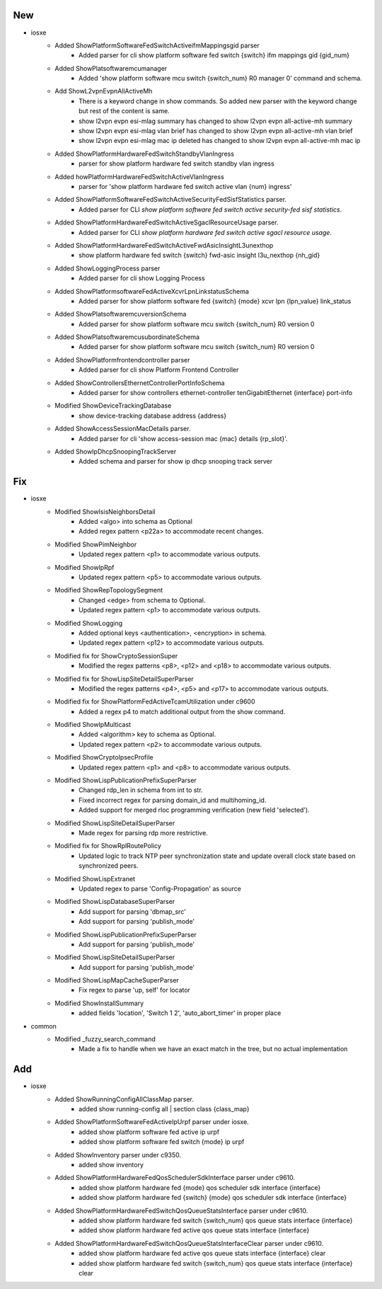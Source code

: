 --------------------------------------------------------------------------------
                                      New                                       
--------------------------------------------------------------------------------

* iosxe
    * Added ShowPlatformSoftwareFedSwitchActiveifmMappingsgid parser
        * Added parser for cli show platform software fed switch {switch} ifm mappings gid {gid_num}
    * Added ShowPlatsoftwaremcumanager
        * Added 'show platform software mcu switch {switch_num} R0 manager 0' command and schema.
    * Add ShowL2vpnEvpnAllActiveMh
        * There is a keyword change in show commands. So added new parser with the keyword change but rest of the content is same.
        * show l2vpn evpn esi-mlag summary has changed to show l2vpn evpn all-active-mh summary
        * show l2vpn evpn esi-mlag vlan brief has changed to show l2vpn evpn all-active-mh vlan brief
        * show l2vpn evpn esi-mlag mac ip deleted has changed to show l2vpn evpn all-active-mh mac ip
    * Added ShowPlatformHardwareFedSwitchStandbyVlanIngress
        * parser for show platform hardware fed switch standby vlan ingress
    * Added howPlatformHardwareFedSwitchActiveVlanIngress
        * parser for 'show platform hardware fed switch active vlan {num} ingress'
    * Added ShowPlatformSoftwareFedSwitchActiveSecurityFedSisfStatistics parser.
        * Added parser for CLI `show platform software fed switch active security-fed sisf statistics`.
    * Added ShowPlatformHardwareFedSwitchActiveSgaclResourceUsage parser.
        * Added parser for CLI `show platform hardware fed switch active sgacl resource usage`.
    * Added ShowPlatformHardwareFedSwitchActiveFwdAsicInsightL3unexthop
        * show platform hardware fed switch {switch} fwd-asic insight l3u_nexthop {nh_gid}
    * Added ShowLoggingProcess parser
        * Added parser for cli show Logging Process
    * Added  ShowPlatformsoftwareFedActiveXcvrLpnLinkstatusSchema
        * Added parser for show platform software fed {switch} {mode} xcvr lpn {lpn_value} link_status
    * Added ShowPlatsoftwaremcuversionSchema
        * Added parser for show platform software mcu  switch  {switch_num} R0 version  0
    * Added ShowPlatsoftwaremcusubordinateSchema
        * Added parser for show platform software mcu  switch  {switch_num} R0 version  0
    * Added ShowPlatformfrontendcontroller parser
        * Added parser for cli show Platform Frontend Controller
    * Added ShowControllersEthernetControllerPortInfoSchema
        * Added parser for show controllers ethernet-controller tenGigabitEthernet {interface} port-info
    * Modified ShowDeviceTrackingDatabase
        * show device-tracking database address {address}
    * Added ShowAccessSessionMacDetails parser.
        * Added parser for cli 'show access-session mac {mac} details {rp_slot}'.
    * Added ShowIpDhcpSnoopingTrackServer
        * Added schema and parser for show ip dhcp snooping track server


--------------------------------------------------------------------------------
                                      Fix                                       
--------------------------------------------------------------------------------

* iosxe
    * Modified ShowIsisNeighborsDetail
        * Added <algo> into schema as Optional
        * Added regex pattern <p22a> to accommodate recent changes.
    * Modified ShowPimNeighbor
        * Updated regex pattern <p1> to accommodate various outputs.
    * Modified ShowIpRpf
        * Updated regex pattern <p5> to accommodate various outputs.
    * Modified ShowRepTopologySegment
        * Changed <edge> from schema to Optional.
        * Updated regex pattern <p1> to accommodate various outputs.
    * Modified ShowLogging
        * Added optional keys <authentication>, <encryption> in schema.
        * Updated regex pattern <p12> to accommodate various outputs.
    * Modified fix for ShowCryptoSessionSuper
        * Modified the regex patterns <p8>, <p12> and <p18> to accommodate various outputs.
    * Modified fix for ShowLispSiteDetailSuperParser
        * Modified the regex patterns <p4>, <p5> and <p17> to accommodate various outputs.
    * Modified fix for ShowPlatformFedActiveTcamUtilization under c9600
        * Added a regex p4 to match additional output from the show command.
    * Modified ShowIpMulticast
        * Added <algorithm> key to schema as Optional.
        * Updated regex pattern <p2> to accommodate various outputs.
    * Modified ShowCryptoIpsecProfile
        * Updated regex pattern <p1> and <p8> to accommodate various outputs.
    * Modified ShowLispPublicationPrefixSuperParser
        * Changed rdp_len in schema from int to str.
        * Fixed incorrect regex for parsing domain_id and multihoming_id.
        * Added support for merged rloc programming verification (new field 'selected').
    * Modified ShowLispSiteDetailSuperParser
        * Made regex for parsing rdp more restrictive.
    * Modified fix for ShowRplRoutePolicy
        * Updated logic to track NTP peer synchronization state and update overall clock state based on synchronized peers.
    * Modified ShowLispExtranet
        * Updated regex to parse 'Config-Propagation' as source
    * Modified ShowLispDatabaseSuperParser
        * Add support for parsing 'dbmap_src'
        * Add support for parsing 'publish_mode'
    * Modified ShowLispPublicationPrefixSuperParser
        * Add support for parsing 'publish_mode'
    * Modified ShowLispSiteDetailSuperParser
        * Add support for parsing 'publish_mode'
    * Modified ShowLispMapCacheSuperParser
        * Fix regex to parse 'up, self' for locator
    * Modified ShowInstallSummary
        * added fields 'location', 'Switch 1 2', 'auto_abort_timer' in proper place

* common
    * Modified _fuzzy_search_command
        * Made a fix to handle when we have an exact match in the tree, but no actual implementation


--------------------------------------------------------------------------------
                                      Add                                       
--------------------------------------------------------------------------------

* iosxe
    * Added ShowRunningConfigAllClassMap parser.
        * added show running-config all | section class {class_map}
    * Added ShowPlatformSoftwareFedActiveIpUrpf parser under iosxe.
        * added show platform software fed active ip urpf
        * added show platform software fed switch {mode} ip urpf
    * Added ShowInventory parser under c9350.
        * added show inventory
    * Added ShowPlatformHardwareFedQosSchedulerSdkInterface parser under c9610.
        * added show platform hardware fed {mode} qos scheduler sdk interface {interface}
        * added show platform hardware fed {switch} {mode} qos scheduler sdk interface {interface}
    * Added ShowPlatformHardwareFedSwitchQosQueueStatsInterface parser under c9610.
        * added show platform hardware fed switch {switch_num} qos queue stats interface {interface}
        * added show platform hardware fed active qos queue stats interface {interface}
    * Added ShowPlatformHardwareFedSwitchQosQueueStatsInterfaceClear parser under c9610.
        * added show platform hardware fed active qos queue stats interface {interface} clear
        * added show platform hardware fed switch {switch_num} qos queue stats interface {interface} clear


